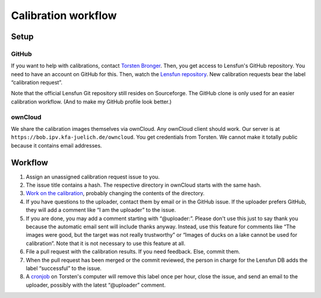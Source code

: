 =======================
Calibration workflow
=======================


Setup
=======


GitHub
------

If you want to help with calibrations, contact `Torsten Bronger`_.  Then, you
get access to Lensfun's GitHub repository.  You need to have an account on
GitHub for this.  Then, watch the `Lensfun repository`_.  New calibration
requests bear the label “calibration request”.

.. _Torsten Bronger: mailto:bronger@physik.rwth-aachen.de
.. _Lensfun repository: https://github.com/lensfun/lensfun

Note that the official Lensfun Git repository still resides on Sourceforge.
The GitHub clone is only used for an easier calibration workflow.  (And to make
my GitHub profile look better.)


ownCloud
--------

We share the calibration images themselves via ownCloud.  Any ownCloud client
should work.  Our server is at ``https://bob.ipv.kfa-juelich.de/owncloud``.
You get credentials from Torsten.  We cannot make it totally public because it
contains email addresses.


Workflow
===========

1. Assign an unassigned calibration request issue to you.
2. The issue title contains a hash.  The respective directory in ownCloud
   starts with the same hash.
3. `Work on the calibration`_, probably changing the contents of the
   directory.
4. If you have questions to the uploader, contact them by email or in the
   GitHub issue.  If the uploader prefers GitHub, they will add a comment like
   “I am the uploader” to the issue.
5. If you are done, you may add a comment starting with “@uploader:”.  Please
   don't use this just to say thank you because the automatic email sent will
   include thanks anyway.  Instead, use this feature for comments like “The
   images were good, but the target was not really trustworthy” or “Images of
   ducks on a lake cannot be used for calibration”.  Note that it is not
   necessary to use this feature at all.
6. File a pull request with the calibration results.  If you need feedback.
   Else, commit them.
7. When the pull request has been merged or the commit reviewed, the person in
   charge for the Lensfun DB adds the label “successful” to the issue.
8. A `cronjob`_ on Torsten's computer will remove this label once per hour,
   close the issue, and send an email to the uploader, possibly with the latest
   “@uploader” comment.

.. _Work on the calibration:
   https://github.com/lensfun/lensfun/blob/master/tools/calibration_webserver/calibration.rst
.. _cronjob:
   https://github.com/lensfun/lensfun/blob/master/tools/update_database/follow_db_changes.py
